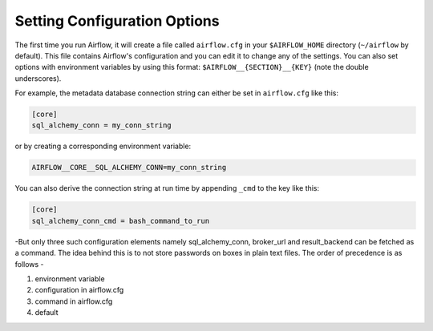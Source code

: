 Setting Configuration Options
=============================

The first time you run Airflow, it will create a file called ``airflow.cfg`` in
your ``$AIRFLOW_HOME`` directory (``~/airflow`` by default). This file contains Airflow's configuration and you
can edit it to change any of the settings. You can also set options with environment variables by using this format:
``$AIRFLOW__{SECTION}__{KEY}`` (note the double underscores).

For example, the
metadata database connection string can either be set in ``airflow.cfg`` like this:

.. code-block:: bash

    [core]
    sql_alchemy_conn = my_conn_string

or by creating a corresponding environment variable:

.. code-block:: bash

    AIRFLOW__CORE__SQL_ALCHEMY_CONN=my_conn_string

You can also derive the connection string at run time by appending ``_cmd`` to the key like this:

.. code-block:: bash

    [core]
    sql_alchemy_conn_cmd = bash_command_to_run

-But only three such configuration elements namely sql_alchemy_conn, broker_url and result_backend can be fetched as a command. The idea behind this is to not store passwords on boxes in plain text files. The order of precedence is as follows -

1. environment variable
2. configuration in airflow.cfg
3. command in airflow.cfg
4. default

